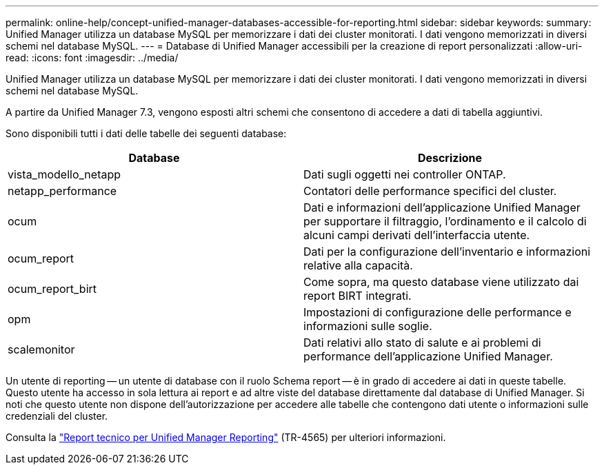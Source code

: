 ---
permalink: online-help/concept-unified-manager-databases-accessible-for-reporting.html 
sidebar: sidebar 
keywords:  
summary: Unified Manager utilizza un database MySQL per memorizzare i dati dei cluster monitorati. I dati vengono memorizzati in diversi schemi nel database MySQL. 
---
= Database di Unified Manager accessibili per la creazione di report personalizzati
:allow-uri-read: 
:icons: font
:imagesdir: ../media/


[role="lead"]
Unified Manager utilizza un database MySQL per memorizzare i dati dei cluster monitorati. I dati vengono memorizzati in diversi schemi nel database MySQL.

A partire da Unified Manager 7.3, vengono esposti altri schemi che consentono di accedere a dati di tabella aggiuntivi.

Sono disponibili tutti i dati delle tabelle dei seguenti database:

|===
| Database | Descrizione 


 a| 
vista_modello_netapp
 a| 
Dati sugli oggetti nei controller ONTAP.



 a| 
netapp_performance
 a| 
Contatori delle performance specifici del cluster.



 a| 
ocum
 a| 
Dati e informazioni dell'applicazione Unified Manager per supportare il filtraggio, l'ordinamento e il calcolo di alcuni campi derivati dell'interfaccia utente.



 a| 
ocum_report
 a| 
Dati per la configurazione dell'inventario e informazioni relative alla capacità.



 a| 
ocum_report_birt
 a| 
Come sopra, ma questo database viene utilizzato dai report BIRT integrati.



 a| 
opm
 a| 
Impostazioni di configurazione delle performance e informazioni sulle soglie.



 a| 
scalemonitor
 a| 
Dati relativi allo stato di salute e ai problemi di performance dell'applicazione Unified Manager.

|===
Un utente di reporting -- un utente di database con il ruolo Schema report -- è in grado di accedere ai dati in queste tabelle. Questo utente ha accesso in sola lettura ai report e ad altre viste del database direttamente dal database di Unified Manager. Si noti che questo utente non dispone dell'autorizzazione per accedere alle tabelle che contengono dati utente o informazioni sulle credenziali del cluster.

Consulta la https://www.netapp.com/pdf.html?item=/media/16308-tr-4565pdf.pdf["Report tecnico per Unified Manager Reporting"^] (TR-4565) per ulteriori informazioni.
